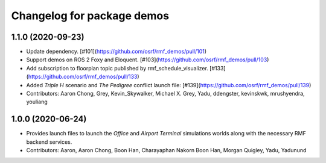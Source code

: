 ^^^^^^^^^^^^^^^^^^^^^^^^^^^
Changelog for package demos
^^^^^^^^^^^^^^^^^^^^^^^^^^^

1.1.0 (2020-09-23)
------------------
* Update dependency. [#101](https://github.com/osrf/rmf_demos/pull/101)
* Support demos on ROS 2 Foxy and Eloquent. [#103](https://github.com/osrf/rmf_demos/pull/103)
* Add subscription to floorplan topic published by rmf_schedule_visualizer. [#133](https://github.com/osrf/rmf_demos/pull/133)
* Added `Triple H` scenario and `The Pedigree` conflict launch file: [#139](https://github.com/osrf/rmf_demos/pull/139)
* Contributors: Aaron Chong, Grey, Kevin_Skywalker, Michael X. Grey, Yadu, ddengster, kevinskwk, mrushyendra, youliang

1.0.0 (2020-06-24)
------------------
* Provides launch files to launch the `Office` and `Airport Terminal` simulations worlds along with the necessary RMF backend services.
* Contributors: Aaron, Aaron Chong, Boon Han, Charayaphan Nakorn Boon Han, Morgan Quigley, Yadu, Yadunund
